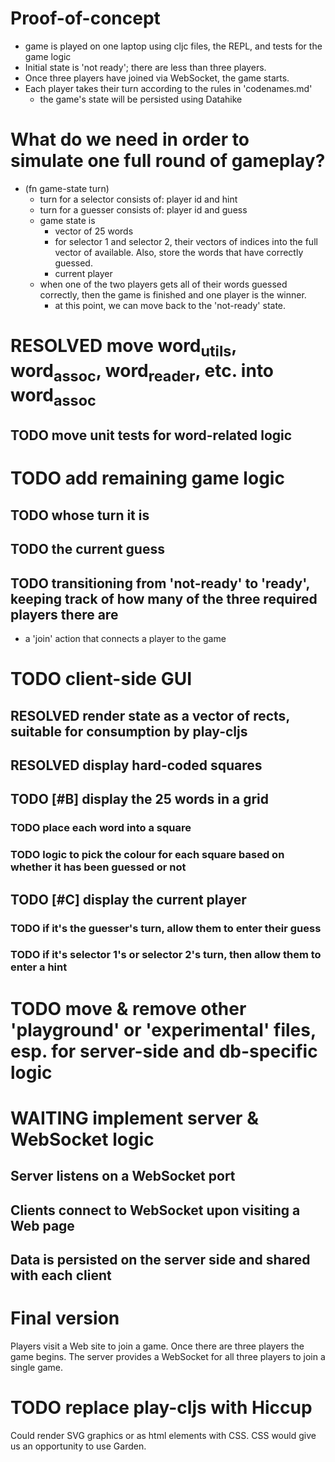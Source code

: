 * Proof-of-concept
- game is played on one laptop using cljc files, the REPL, and tests for the game logic
- Initial state is 'not ready'; there are less than three players.
- Once three players have joined via WebSocket, the game starts.
- Each player takes their turn according to the rules in 'codenames.md'
  - the game's state will be persisted using Datahike
* What do we need in order to simulate one full round of gameplay?
- (fn game-state turn)
  - turn for a selector consists of: player id and hint
  - turn for a guesser consists of: player id and guess
  - game state is
    - vector of 25 words
    - for selector 1 and selector 2, their vectors of indices into the full vector of available. Also, store the words that have correctly guessed.
    - current player
  - when one of the two players gets all of their words guessed correctly, then the game is finished and one player is the winner.
    - at this point, we can move back to the 'not-ready' state.
* RESOLVED move word_utils, word_assoc, word_reader, etc. into word_assoc
  CLOSED: [2019-01-26 Sat 11:21]
** TODO move unit tests for word-related logic
* TODO add remaining game logic
** TODO whose turn it is
** TODO the current guess
** TODO transitioning from 'not-ready' to 'ready', keeping track of how many of the three required players there are
- a 'join' action that connects a player to the game
* TODO client-side GUI
** RESOLVED render state as a vector of rects, suitable for consumption by play-cljs
   CLOSED: [2019-01-26 Sat 11:23]
** RESOLVED display hard-coded squares
   CLOSED: [2019-01-26 Sat 11:22]
** TODO [#B] display the 25 words in a grid
*** TODO place each word into a square
*** TODO logic to pick the colour for each square based on whether it has been guessed or not
** TODO [#C] display the current player
*** TODO if it's the guesser's turn, allow them to enter their guess
*** TODO if it's selector 1's or selector 2's turn, then allow them to enter a hint
* TODO move & remove other 'playground' or 'experimental' files, esp. for server-side and db-specific logic
* WAITING implement server & WebSocket logic
** Server listens on a WebSocket port
** Clients connect to WebSocket upon visiting a Web page
** Data is persisted on the server side and shared with each client
* Final version
Players visit a Web site to join a game. Once there are three players the game begins.
The server provides a WebSocket for all three players to join a single game.
* TODO replace play-cljs with Hiccup
Could render SVG graphics or as html elements with CSS. CSS would give us an opportunity to use Garden.
